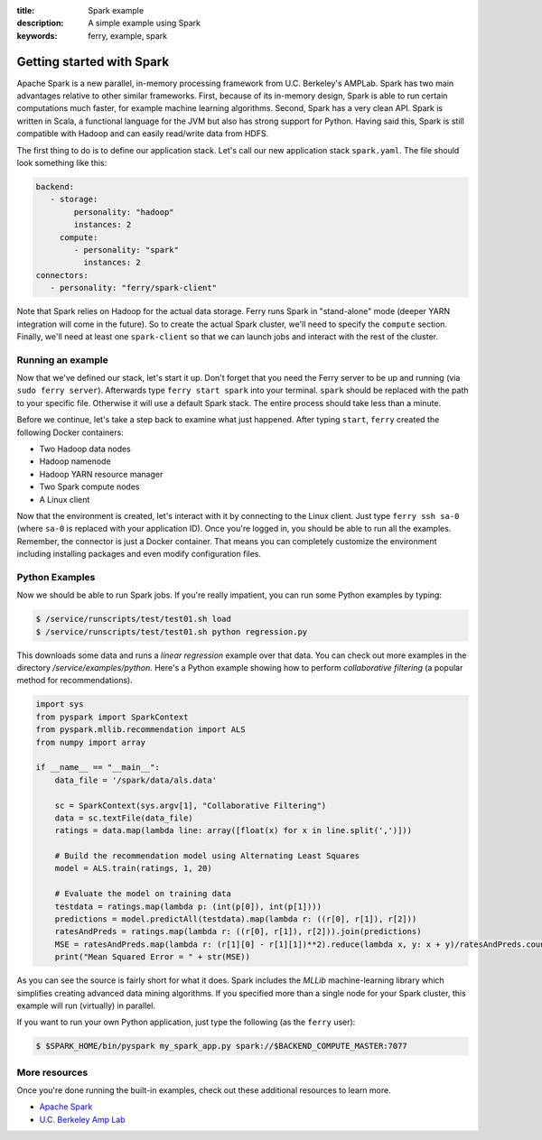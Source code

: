 :title: Spark example
:description: A simple example using Spark
:keywords: ferry, example, spark

.. _spark:

Getting started with Spark
==========================

Apache Spark is a new parallel, in-memory processing framework from U.C. Berkeley's AMPLab. Spark has two main advantages relative to other similar frameworks. First, because of its in-memory design, Spark is able to run certain computations much faster, for example machine learning algorithms. Second, Spark has a very clean API. Spark is written in Scala, a functional language for the JVM but also has strong support for Python. Having said this, Spark is still compatible with Hadoop and can easily read/write data from HDFS. 
		
The first thing to do is to define our application stack. Let's call our new application stack ``spark.yaml``. 
The file should look something like this:

.. code-block:: yaml

   backend:
      - storage:
           personality: "hadoop"
           instances: 2
        compute:
           - personality: "spark"
             instances: 2
   connectors:
      - personality: "ferry/spark-client"

Note that Spark relies on Hadoop for the actual data storage. Ferry runs Spark in "stand-alone" mode (deeper YARN integration will come in the future). So to create the actual Spark cluster, we'll need to specify the ``compute`` section. Finally, we'll need at least one ``spark-client`` so that we can launch jobs and interact with the rest of the cluster. 

Running an example
------------------

Now that we've defined our stack, let's start it up. Don't forget that you need the Ferry server to be up and running (via ``sudo ferry server``). Afterwards type ``ferry start spark`` into your terminal. ``spark`` should be replaced with the path to your specific file. Otherwise it will use a default Spark
stack. The entire process should take less than a minute. 

Before we continue, let's take a step back to examine what just happened. After typing ``start``, ``ferry`` created the following Docker
containers:

- Two Hadoop data nodes
- Hadoop namenode
- Hadoop YARN resource manager
- Two Spark compute nodes
- A Linux client

Now that the environment is created, let's interact with it by connecting to the Linux client. 
Just type ``ferry ssh sa-0`` (where ``sa-0`` is replaced with your application ID). Once you're logged in, you should be able to run all the examples. Remember, the connector is just a Docker container. That means you can completely customize the environment including installing packages and even modify configuration files. 

Python Examples
---------------

Now we should be able to run Spark jobs. If you're really impatient, you can run some Python examples by typing:

.. code-block:: bash

   $ /service/runscripts/test/test01.sh load
   $ /service/runscripts/test/test01.sh python regression.py

This downloads some data and runs a *linear regression* example over that data. You can check out more examples in the directory */service/examples/python*. Here's a Python example showing how to perform *collaborative filtering* (a popular method for recommendations). 

.. code-block:: python

   import sys
   from pyspark import SparkContext
   from pyspark.mllib.recommendation import ALS
   from numpy import array
   
   if __name__ == "__main__":
       data_file = '/spark/data/als.data'
   
       sc = SparkContext(sys.argv[1], "Collaborative Filtering")
       data = sc.textFile(data_file)
       ratings = data.map(lambda line: array([float(x) for x in line.split(',')]))
   
       # Build the recommendation model using Alternating Least Squares
       model = ALS.train(ratings, 1, 20)
   
       # Evaluate the model on training data
       testdata = ratings.map(lambda p: (int(p[0]), int(p[1])))
       predictions = model.predictAll(testdata).map(lambda r: ((r[0], r[1]), r[2]))
       ratesAndPreds = ratings.map(lambda r: ((r[0], r[1]), r[2])).join(predictions)
       MSE = ratesAndPreds.map(lambda r: (r[1][0] - r[1][1])**2).reduce(lambda x, y: x + y)/ratesAndPreds.count()
       print("Mean Squared Error = " + str(MSE))

As you can see the source is fairly short for what it does. Spark includes the *MLLib* machine-learning library which simplifies creating advanced data mining algorithms. If you specified more than a single node for your Spark cluster, this example will run (virtually) in parallel. 

If you want to run your own Python application, just type the following (as the ``ferry`` user):

.. code-block:: bash

   $ $SPARK_HOME/bin/pyspark my_spark_app.py spark://$BACKEND_COMPUTE_MASTER:7077


More resources
--------------

Once you're done running the built-in examples, check out these additional resources to learn more. 

- `Apache Spark <http://spark.apache.org/>`_
- `U.C. Berkeley Amp Lab <https://amplab.cs.berkeley.edu/>`_

